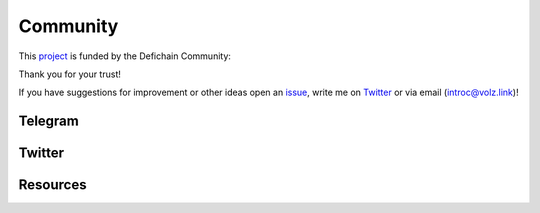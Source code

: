 .. _legal community:

Community
=========

This `project <https://github.com/DeFiCh/dfips/issues/133>`_ is funded by the Defichain Community:

Thank you for your trust!

If you have suggestions for improvement or other ideas open an
`issue <https://github.com/eric-volz/DefichainPython/issues>`_, write me on
`Twitter <https://twitter.com/Intr0c>`_ or via email (`introc@volz.link <introc@volz.link>`_)!

Telegram
--------

.. raw:: html

    <style>
    .telbtn{
        background-color: #0088cc;
        box-shadow: 0 4px 5px rgba(0, 0, 0, 0.3);
        display: flex ;
        justify-content: center;
        text-decoration: none;
        height: 60px;
        border-radius: 50px;
     }
    span.telp{
        color: white;
        font-size: 18px;
        padding: 20px;
        font-weight: 400;
        margin: 0;
     }
      .telbtn:hover{
            opacity:80%;
     }
    </style>

    <a href="https://t.me/DefichainPython" class="telbtn" target="_blank">
        <svg enable-background="new 0 0 512 512" id="Layer_1" version="1.1" viewbox="0 0 512 512" xml:space="preserve" xmlns="http://www.w3.org/2000/svg" xmlns:xlink="http://www.w3.org/1999/xlink"><circle cx="256" cy="256" fill="#ffffff" id="ellipse" r="230"/><path d="M246.4,332.1c-12.3,11.9-24.4,23.7-36.5,35.5c-4.2,4.1-8.9,6.4-15,6.1c-4.1-0.2-6.4-2-7.7-5.9  c-9.2-28.6-18.6-57.2-27.8-85.9c-0.9-2.8-2.2-4.1-5-5c-21.7-6.6-43.5-13.4-65.1-20.3c-3.3-1.1-6.7-2.4-9.6-4.4  c-4.5-3-5.1-7.9-1.1-11.5c3.7-3.3,8.1-6.1,12.7-7.9c26.6-10.5,53.3-20.7,80-31c67.7-26.1,135.4-52.3,203.1-78.4  c12.9-5,22.8,2,21.4,16c-0.9,8.9-3.2,17.7-5,26.5c-14.7,69.4-29.4,138.9-44.2,208.3c-3.5,16.5-15.1,20.8-28.6,10.8  c-22.7-16.7-45.4-33.5-68.1-50.3C248.8,333.8,247.7,333,246.4,332.1z M195.4,353.2c0.3-0.1,0.5-0.1,0.8-0.2c0.1-0.7,0.3-1.3,0.4-1.9  c1.5-15.7,3-31.5,4.3-47.2c0.3-3.5,1.5-6,4.1-8.4c20.9-18.7,41.8-37.6,62.6-56.4c23.1-20.8,46.2-41.6,69.2-62.5c1.4-1.3,2-3.5,3-5.3  c-2.2-0.2-4.5-1.1-6.5-0.6c-2.7,0.7-5.2,2.3-7.6,3.8c-50.9,32.1-101.9,64.2-152.8,96.3c-2.9,1.8-3.4,3.3-2.3,6.5  c3.8,10.8,7.2,21.7,10.7,32.6C186,324.3,190.7,338.8,195.4,353.2z" fill="#0088CC" id="logo"/></path></circle></svg>
        <span class="telp">Join The DefichainPython Telegram Group</span>
    </a>


Twitter
-------

.. raw:: html

    <a class="twitter-timeline" href="https://twitter.com/DefichainPython?ref_src=twsrc%5Etfw">Tweets by DefichainPython</a>
    <script async src="https://platform.twitter.com/widgets.js" charset="utf-8"></script>

Resources
---------
.. tab:: Announcements

    .. admonition:: Announcement 01: Release v1.0.0
        :class: caution

        This is the first project announcement witch was published on reddit

    `Reddit: Announcement 1 <https://www.reddit.com/r/defiblockchain/comments/vob8om/the_defichain_python_library_has_reached_version/>`_

    |

    .. admonition:: Announcement 02: Release v2.0.0
        :class: caution

        Introduction of HDWallet

    `Reddit: Announcement 2 <https://www.reddit.com/r/defiblockchain/comments/y7icf1/the_defichain_python_library_implements_hdwallet/>`_

    |

    .. admonition:: Announcement 03: Bringing Python for Defichain to the next level!🚀🐍
        :class: caution

        Introduction of Transactions

    `Reddit: Announcement 3 <https://www.reddit.com/r/defiblockchain/comments/11zsod4/bringing_python_for_defichain_to_the_next_level/>`_


.. tab:: CFPs

    .. admonition:: CFP-2203-07: DeFiChain Python Library (1 800 DFI)
        :class: caution

        This is the application for the project

    `GitHub: CFP 1 <https://github.com/DeFiCh/dfips/issues/133>`_

    `Reddit: CFP 1 <https://www.reddit.com/r/defiblockchain/comments/tdhbj6/cfp_defichain_python_library_1800_dfi/>`_

    |

    .. admonition:: Defichain Python Library II (5000 DFI)
        :class: caution

        The second CFP for this project

    `GitHub: CFP 2 <https://github.com/DeFiCh/dfips/issues/234>`_

    `Reddit: CFP 2 <https://www.reddit.com/r/defiblockchain/comments/ynseds/cfp_defichain_python_library_ii_5000_dfi/>`_

